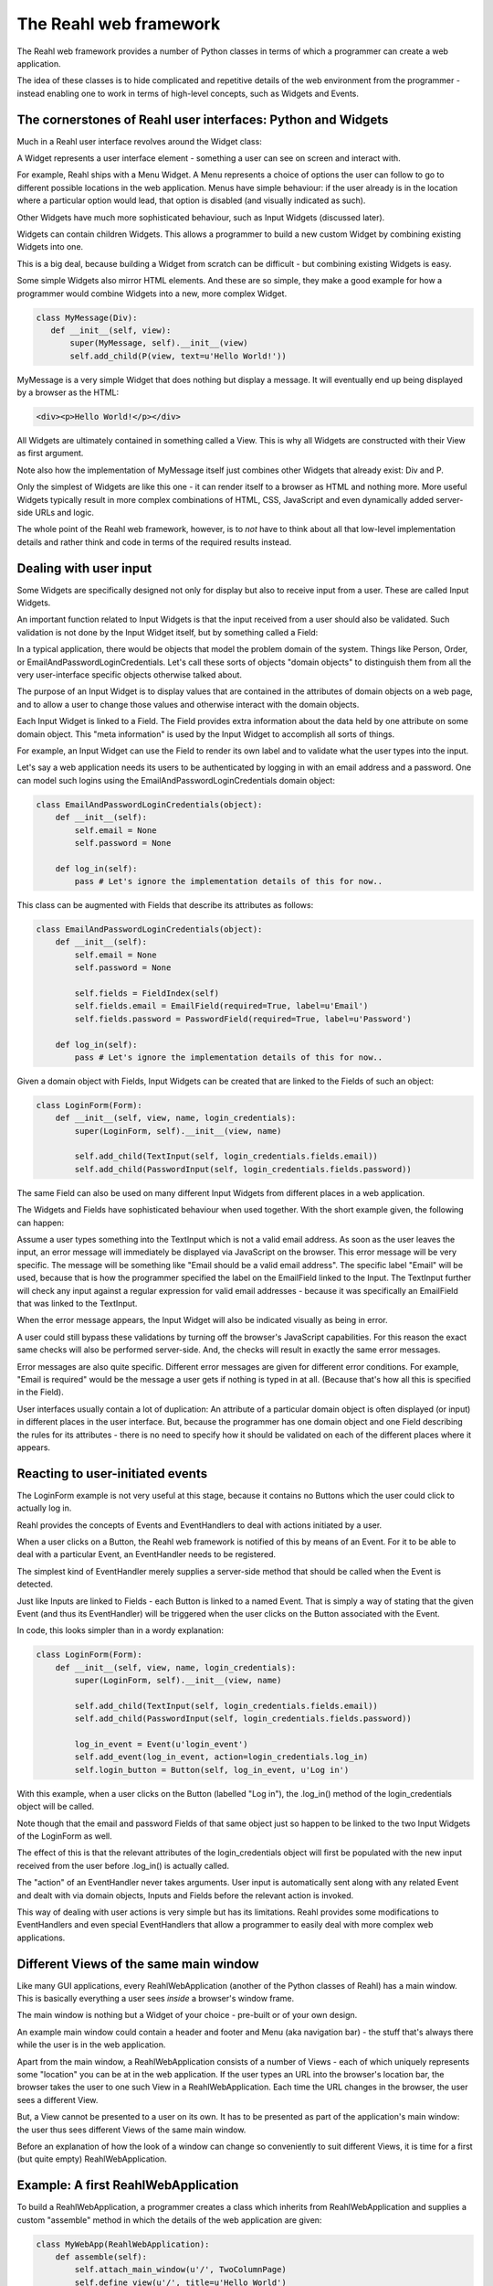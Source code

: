 .. Copyright 2010-2013 Reahl Software Services (Pty) Ltd. All rights reserved.
 
The Reahl web framework
-----------------------

The Reahl web framework provides a number of Python classes in terms
of which a programmer can create a web application. 

The idea of these classes is to hide complicated and repetitive
details of the web environment from the programmer - instead enabling
one to work in terms of high-level concepts, such as Widgets and
Events.



The cornerstones of Reahl user interfaces: Python and Widgets
~~~~~~~~~~~~~~~~~~~~~~~~~~~~~~~~~~~~~~~~~~~~~~~~~~~~~~~~~~~~~

Much in a Reahl user interface revolves around the Widget class:

A Widget represents a user interface element - something a user can
see on screen and interact with. 

For example, Reahl ships with a Menu Widget. A Menu represents a
choice of options the user can follow to go to different possible
locations in the web application. Menus have simple behaviour: if the
user already is in the location where a particular option would lead,
that option is disabled (and visually indicated as such).

Other Widgets have much more sophisticated behaviour, such as Input
Widgets (discussed later).

Widgets can contain children Widgets. This allows a programmer to
build a new custom Widget by combining existing Widgets into one.

This is a big deal, because building a Widget from scratch can be
difficult - but combining existing Widgets is easy.

Some simple Widgets also mirror HTML elements. And these are so
simple, they make a good example for how a programmer would combine
Widgets into a new, more complex Widget.

.. code-block:: python

   class MyMessage(Div):
      def __init__(self, view):
          super(MyMessage, self).__init__(view)
          self.add_child(P(view, text=u'Hello World!'))

MyMessage is a very simple Widget that does nothing but display a
message.  It will eventually end up being displayed by a browser as
the HTML:

.. code-block:: html

   <div><p>Hello World!</p></div>

All Widgets are ultimately contained in something called a View. This
is why all Widgets are constructed with their View as first
argument.

Note also how the implementation of MyMessage itself just combines
other Widgets that already exist: Div and P.

Only the simplest of Widgets are like this one - it can render itself
to a browser as HTML and nothing more.  More useful Widgets typically
result in more complex combinations of HTML, CSS, JavaScript and even
dynamically added server-side URLs and logic.

The whole point of the Reahl web framework, however, is to *not* have
to think about all that low-level implementation details and rather
think and code in terms of the required results instead.


Dealing with user input
~~~~~~~~~~~~~~~~~~~~~~~

Some Widgets are specifically designed not only for display but also
to receive input from a user.  These are called Input Widgets. 

An important function related to Input Widgets is that the input
received from a user should also be validated. Such validation is not
done by the Input Widget itself, but by something called a Field:

In a typical application, there would be objects that model the
problem domain of the system. Things like Person, Order, or
EmailAndPasswordLoginCredentials. Let's call these sorts of objects "domain objects"
to distinguish them from all the very user-interface specific objects
otherwise talked about.

The purpose of an Input Widget is to display values that are contained
in the attributes of domain objects on a web page, and to allow a user
to change those values and otherwise interact with the domain objects.

Each Input Widget is linked to a Field. The Field provides extra
information about the data held by one attribute on some domain
object. This "meta information" is used by the Input Widget to
accomplish all sorts of things.

For example, an Input Widget can use the Field to render its own label
and to validate what the user types into the input.

Let's say a web application needs its users to be authenticated by
logging in with an email address and a password. One can model such
logins using the EmailAndPasswordLoginCredentials domain object:

.. code-block:: python

    class EmailAndPasswordLoginCredentials(object):
        def __init__(self):
	    self.email = None
	    self.password = None

	def log_in(self):
	    pass # Let's ignore the implementation details of this for now..

This class can be augmented with Fields that describe its attributes
as follows:

.. code-block:: python

    class EmailAndPasswordLoginCredentials(object):
        def __init__(self):
	    self.email = None
	    self.password = None

	    self.fields = FieldIndex(self)
            self.fields.email = EmailField(required=True, label=u'Email')
	    self.fields.password = PasswordField(required=True, label=u'Password')

	def log_in(self):
	    pass # Let's ignore the implementation details of this for now..


Given a domain object with Fields, Input Widgets can be created that
are linked to the Fields of such an object:

.. code-block:: python

    class LoginForm(Form):
        def __init__(self, view, name, login_credentials):
            super(LoginForm, self).__init__(view, name)

            self.add_child(TextInput(self, login_credentials.fields.email))
	    self.add_child(PasswordInput(self, login_credentials.fields.password))

The same Field can also be used on many different Input Widgets from
different places in a web application.

The Widgets and Fields have sophisticated behaviour when used
together. With the short example given, the following can happen:

Assume a user types something into the TextInput which is not a valid
email address.  As soon as the user leaves the input, an error message
will immediately be displayed via JavaScript on the browser.  This
error message will be very specific. The message will be something
like "Email should be a valid email address".  The specific label
"Email" will be used, because that is how the programmer specified the
label on the EmailField linked to the Input. The TextInput further
will check any input against a regular expression for valid email
addresses - because it was specifically an EmailField that was linked
to the TextInput.

When the error message appears, the Input Widget will also be
indicated visually as being in error.

A user could still bypass these validations by turning off the
browser's JavaScript capabilities.  For this reason the exact same
checks will also be performed server-side. And, the checks will result
in exactly the same error messages.

Error messages are also quite specific. Different error messages are
given for different error conditions. For example, "Email is required"
would be the message a user gets if nothing is typed in at all.
(Because that's how all this is specified in the Field).

User interfaces usually contain a lot of duplication: An attribute of
a particular domain object is often displayed (or input) in different
places in the user interface. But, because the programmer has one
domain object and one Field describing the rules for its attributes -
there is no need to specify how it should be validated on each of the
different places where it appears.


Reacting to user-initiated events
~~~~~~~~~~~~~~~~~~~~~~~~~~~~~~~~~

The LoginForm example is not very useful at this stage, because it
contains no Buttons which the user could click to actually log in.

Reahl provides the concepts of Events and EventHandlers to deal with
actions initiated by a user.  

When a user clicks on a Button, the Reahl web framework is notified of
this by means of an Event. For it to be able to deal with a particular
Event, an EventHandler needs to be registered.

The simplest kind of EventHandler merely supplies a server-side method
that should be called when the Event is detected.

Just like Inputs are linked to Fields - each Button is linked to a
named Event.  That is simply a way of stating that the given Event
(and thus its EventHandler) will be triggered when the user clicks on
the Button associated with the Event.

In code, this looks simpler than in a wordy explanation:

.. code-block:: python

    class LoginForm(Form):
        def __init__(self, view, name, login_credentials):
            super(LoginForm, self).__init__(view, name)

            self.add_child(TextInput(self, login_credentials.fields.email))
            self.add_child(PasswordInput(self, login_credentials.fields.password))

            log_in_event = Event(u'login_event')
            self.add_event(log_in_event, action=login_credentials.log_in)
            self.login_button = Button(self, log_in_event, u'Log in')

With this example, when a user clicks on the Button (labelled "Log
in"), the .log_in() method of the login_credentials object will be
called.

Note though that the email and password Fields of that same object
just so happen to be linked to the two Input Widgets of the LoginForm
as well.

The effect of this is that the relevant attributes of the
login_credentials object will first be populated with the new input
received from the user before .log_in() is actually called.

The "action" of an EventHandler never takes arguments. User input is
automatically sent along with any related Event and dealt with via
domain objects, Inputs and Fields before the relevant action is
invoked.

This way of dealing with user actions is very simple but has its
limitations.  Reahl provides some modifications to EventHandlers and
even special EventHandlers that allow a programmer to easily deal with
more complex web applications.


Different Views of the same main window
~~~~~~~~~~~~~~~~~~~~~~~~~~~~~~~~~~~~~~~

Like many GUI applications, every ReahlWebApplication (another of the
Python classes of Reahl) has a main window.  This is basically
everything a user sees *inside* a browser's window frame.

The main window is nothing but a Widget of your choice - pre-built or
of your own design.

An example main window could contain a header and footer and Menu (aka
navigation bar) - the stuff that's always there while the user is in
the web application.

Apart from the main window, a ReahlWebApplication consists of a number
of Views - each of which uniquely represents some "location" you can
be at in the web application.  If the user types an URL into the
browser's location bar, the browser takes the user to one such View in
a ReahlWebApplication. Each time the URL changes in the browser, the
user sees a different View.

But, a View cannot be presented to a user on its own. It has to be
presented as part of the application's main window: the user thus sees
different Views of the same main window.

Before an explanation of how the look of a window can change so
conveniently to suit different Views, it is time for a first (but
quite empty) ReahlWebApplication.


Example: A first ReahlWebApplication
~~~~~~~~~~~~~~~~~~~~~~~~~~~~~~~~~~~~

To build a ReahlWebApplication, a programmer creates a class which
inherits from ReahlWebApplication and supplies a custom "assemble"
method in which the details of the web application are given:

.. code-block:: python

   class MyWebApp(ReahlWebApplication):
       def assemble(self):
           self.attach_main_window(u'/', TwoColumnPage)
           self.define_view(u'/', title=u'Hello World')
           self.define_view(u'/page2', title=u'Page 2')

There are predefined Widgets suitable for use as a main window. The
TwoColumnPage is one such Widget, which represents a page with header
area at the top, footer area at the bottom, and large (main) and small
(secondary) columns inbetween.

The main window is attached at the '/' URL. This means that it will
be the main window for all URLs visited underneath '/' as well.

This example application has two Views: one at '/' and another at
'/page2'. Each View has a title as specified (as the second argument
to define_view), but the Views are both empty apart from that.

Note that TwoColumnPage is smart enough to use the title of the
current View as the contents of the browser's title bar.

Note also that individual Views contain no knowledge of the actual
window they will be displayed in.

This means that a View can be developed and re-used in different web
applications that use entirely different main windows.


More about main windows and Views
~~~~~~~~~~~~~~~~~~~~~~~~~~~~~~~~~

As stated, a main window is always displayed *for a particular*
View. The View adds some content to the main window, thus changing the
main window to some extent.

This is accomplished by using a special kind of Widget, called a Slot.
The main window can contain Slots - each with its own name.  The Slots
on a window are placeholders that can be filled by a View being
displayed.

Each View is merely a statement saying which additional Widgets must be
plugged into which Slots of the main window. This mapping is specified
using the name of the Slot.

Lets expand our example to display some content on each View:

.. code-block:: python

   class MyWebApp(ReahlWebApplication):
       def assemble(self):
           self.attach_main_window(u'/', TwoColumnPage)

           p1 = self.define_view(u'/', title=u'Hello World')
           p1.set_slot(u'main', P.factory(text=u'This is page one'))

           p2 = self.define_view(u'/page2', title=u'Page 2')
           p2.set_slot(u'main', P.factory(text=u'This is page two'))


Note how .set_slot is used on each added view to add a Factory for the
Widget which should go into the Slot named 'main' - in this case.
TwoColumnPage contains a number of Slots for use of which 'main' is
one.

Factory is a recurring theme in Reahl programming. Remember a web
application is viewed by many people at the same time. Thus, (for
example) different instances are needed of the same View (and thus the
Widgets it contains) for different people. This is why an actual
Widget is never created in .assemble() - the programmer only specifies
how Widgets of a View would be constructed by means of a Factory.
Such a Factory contains all information necessary to create the
Widget.

The same actually goes for the Views themselves and the Widget used as
a main window - p1 and p1 above are not Views, they are also ViewFactories.

Note also the usage of the .factory() method to obtain a factory for a
particular kind of Widget.  All Widgets are constructed taking a View
as first argument.  At the time of assembling the ReahlWebApplication
such a View is not yet available.  The .factory() method takes the
arguments the actual Widget would have taken except for its View.


Conquering complexity and enabling reuse
~~~~~~~~~~~~~~~~~~~~~~~~~~~~~~~~~~~~~~~~

Big, complex programs are always split into smaller pieces of some
kind.  Splitting a program into smaller manageable chunks makes the
application as a whole easier to understand and maintain. But, it also
has another use: these modules are normally reusable in different
programs.

With what's been explained so far a Reahl programmer can do this at a
finely-grained level by means of Widgets.

More is needed though. Reahl also provides a way to collect a number
of related Views together in a module.  These modules are called
Regions:

A Region, logically speaking, is merely a chunk of web
application. Regions can be packaged and distributed as separate
entities.  And, Regions can be attached to your web application by
literally grafting the tree represented by the URLs of all Views
contained in the Region onto particular URLs of a web application.

For example: Lets assume that someone supplies a MagazineRegion -
intended to provide a place where users can peruse articles that form
part of a Magazine.

To the author of the Region, the Region may contain Views at '/' and
'/manage'. (Let's assume on '/' users would see a list of all articles
of the magazine, and on '/manage' special users are able to add more
articles etc.

If a programmer attaches the Region onto the URL '/reading' on a
particular web application, those Views will be accessible via
'/reading/' and '/reading/manage', respectively on the web
application.

Note how the URLs of Views of a Region are relative to the Region.

This is necessary, because the Region cannot contain knowledge of
where it will be grafted onto (potentially many) different websites.

Similarly, the Region also needs to have its own names for Slots.
Different main windows have different Slots in them. The Region is
developed without this knowledge precisely because it should be able
to work with any given main window.

At the time of attaching a Region to a ReahlWebApplication, the
programmer specifies all this hitherto unknown information:

.. code-block:: python

   class MyWebApp(ReahlWebApplication):
       def assemble(self):
           self.attach_main_window(u'/', TwoColumnPage)

           magazine = MagazineRegion.factory(u'magazine_region', directory_name=u'my_magazine')
           self.attach_region(u'/reading', magazine, {u'maincontent': u'main'})
           
           # ... and the rest of assemble ...


Of course, the author of the Region decides what Slot names the Region
would supply Widgets for. The author of the web application needs this
information to know where the Region's elements will appear on the
main window.  In this example, what the Region calls "maincontent"
will be plugged into the Slot of the main window called "main".

The MagazineRegion's factory() method also shows two other interesting
facts:

Each Region should have a name which is unique in your web
application. That's the first argument to its .factory().

And, Regions (Widgets too, actually), may take parameters in the form
of keyword arguments.  These are supplied to the Factory as well. What
they're called, of course, again depends the author of the Region
itself.  Our example region needs a directory_name argument - the name
of the collection of articles it will allow users to peruse.

Developing a Region is not much different from developing a simple
ReahlWebApplication. Here is an extract from a Region which allows
users to go through the process of registering on a web application.

.. code-block:: python

   class RegistrationRegion(Region):
       def assemble(self):
           register_slots={}
           register = self.define_view(u'/register', title=u'Register with us')
	   register.set_slot(u'main_slot': RegisterWidget.factory())

           congrats = self.define_view(u'/congrats', title=u'Congratulations')
           congrats.set_slot(u'main_slot', CongratsWidget.factory())


Managing relativity
~~~~~~~~~~~~~~~~~~~

Everything inside a Region is relative in order to make the Region
reusable in different contexts: Regions have to be built with no
information of the context they will be used in.

This relativity is actually not a strange concept: the functions and
methods of a programming language are also written without any
knowledge of where they will be called from. They also have different
names inside of them for variables passed in from the calling context.

Web developers are typically not used to this sort of relativity.
They typically work in terms of absolute URLs, links, templates etc.

Reahl provides concepts that allow a web programmer to forget about
all those implementation details and to think in terms of a level
above those implementation details.

To get away from URLs, Reahl provides the concept of a Bookmark:

A Bookmark is a way to refer to a specific View. It also contains meta
information about the View, such as its title.  Bookmarks
transparently take care of Views that are relative.

To get a Bookmark for a specific View, a RegionFactory can be asked
for a Bookmark to that View using the .get_bookmark() method. The
parameters to this method varies, depending on the actual Region.

The simplest .get_bookmark() method would take the URL of a View
*relative* to its Region:

.. code-block:: python

   class MyWebApp(ReahlWebApplication):
       def assemble(self):
           self.attach_main_window(u'/', TwoColumnPage)

           registration = RegistrationRegion.factory(u'registration')
           self.attach_region(u'/register', registration, {u'main_slot': u'main'})

           bookmark_to_register = registration.get_bookmark(relative_path=u'/register')


Better, more abstract ways of finding bookmarks can be supplied by
Regions though. For example, a GalleryRegion may support finding a
Bookmark for a particular photo:

.. code-block:: python

   bookmark_to_photo = gallery_region.get_bookmark(for_photo=photo)


Finding a Bookmark for a View is important, because many Widgets are
consumers of Bookmarks.  For example, a Menu can be constructed from a
list of Bookmarks:

.. code-block:: python

   my_menu = Menu.from_bookmarks(view, [registration_bookmark, gallery_bookmark])


Making it look distinctive
~~~~~~~~~~~~~~~~~~~~~~~~~~

Reahl Widgets include everything necessary to enable their
functionality. However, customers do not want their web applications
to look like those of their competition! Customers want the look of their
web applications to be customised to their own specifications.

Reahl Widgets include very little CSS to govern their look.  But they
do include CSS - mainly for important internal layout of the Widgets
where necessary. 

More CSS is needed to style the look and feel of Widgets, and this
still needs to be supplied by a programmer.  (One day perhaps we'd be
able to hide that better as well, but it is not today.)


Gaining more from Reahl
~~~~~~~~~~~~~~~~~~~~~~~

This document serves as an introduction to the Reahl web framework.

The Reahl web framework is different. Hopefully the reader would grasp
just what the Reahl web framework is after reading this introduction.

There are many more aspects of Reahl which enables programmers to deal
with more and more advanced requirements.

These advanced topics are dealt with in further chapters.

    




